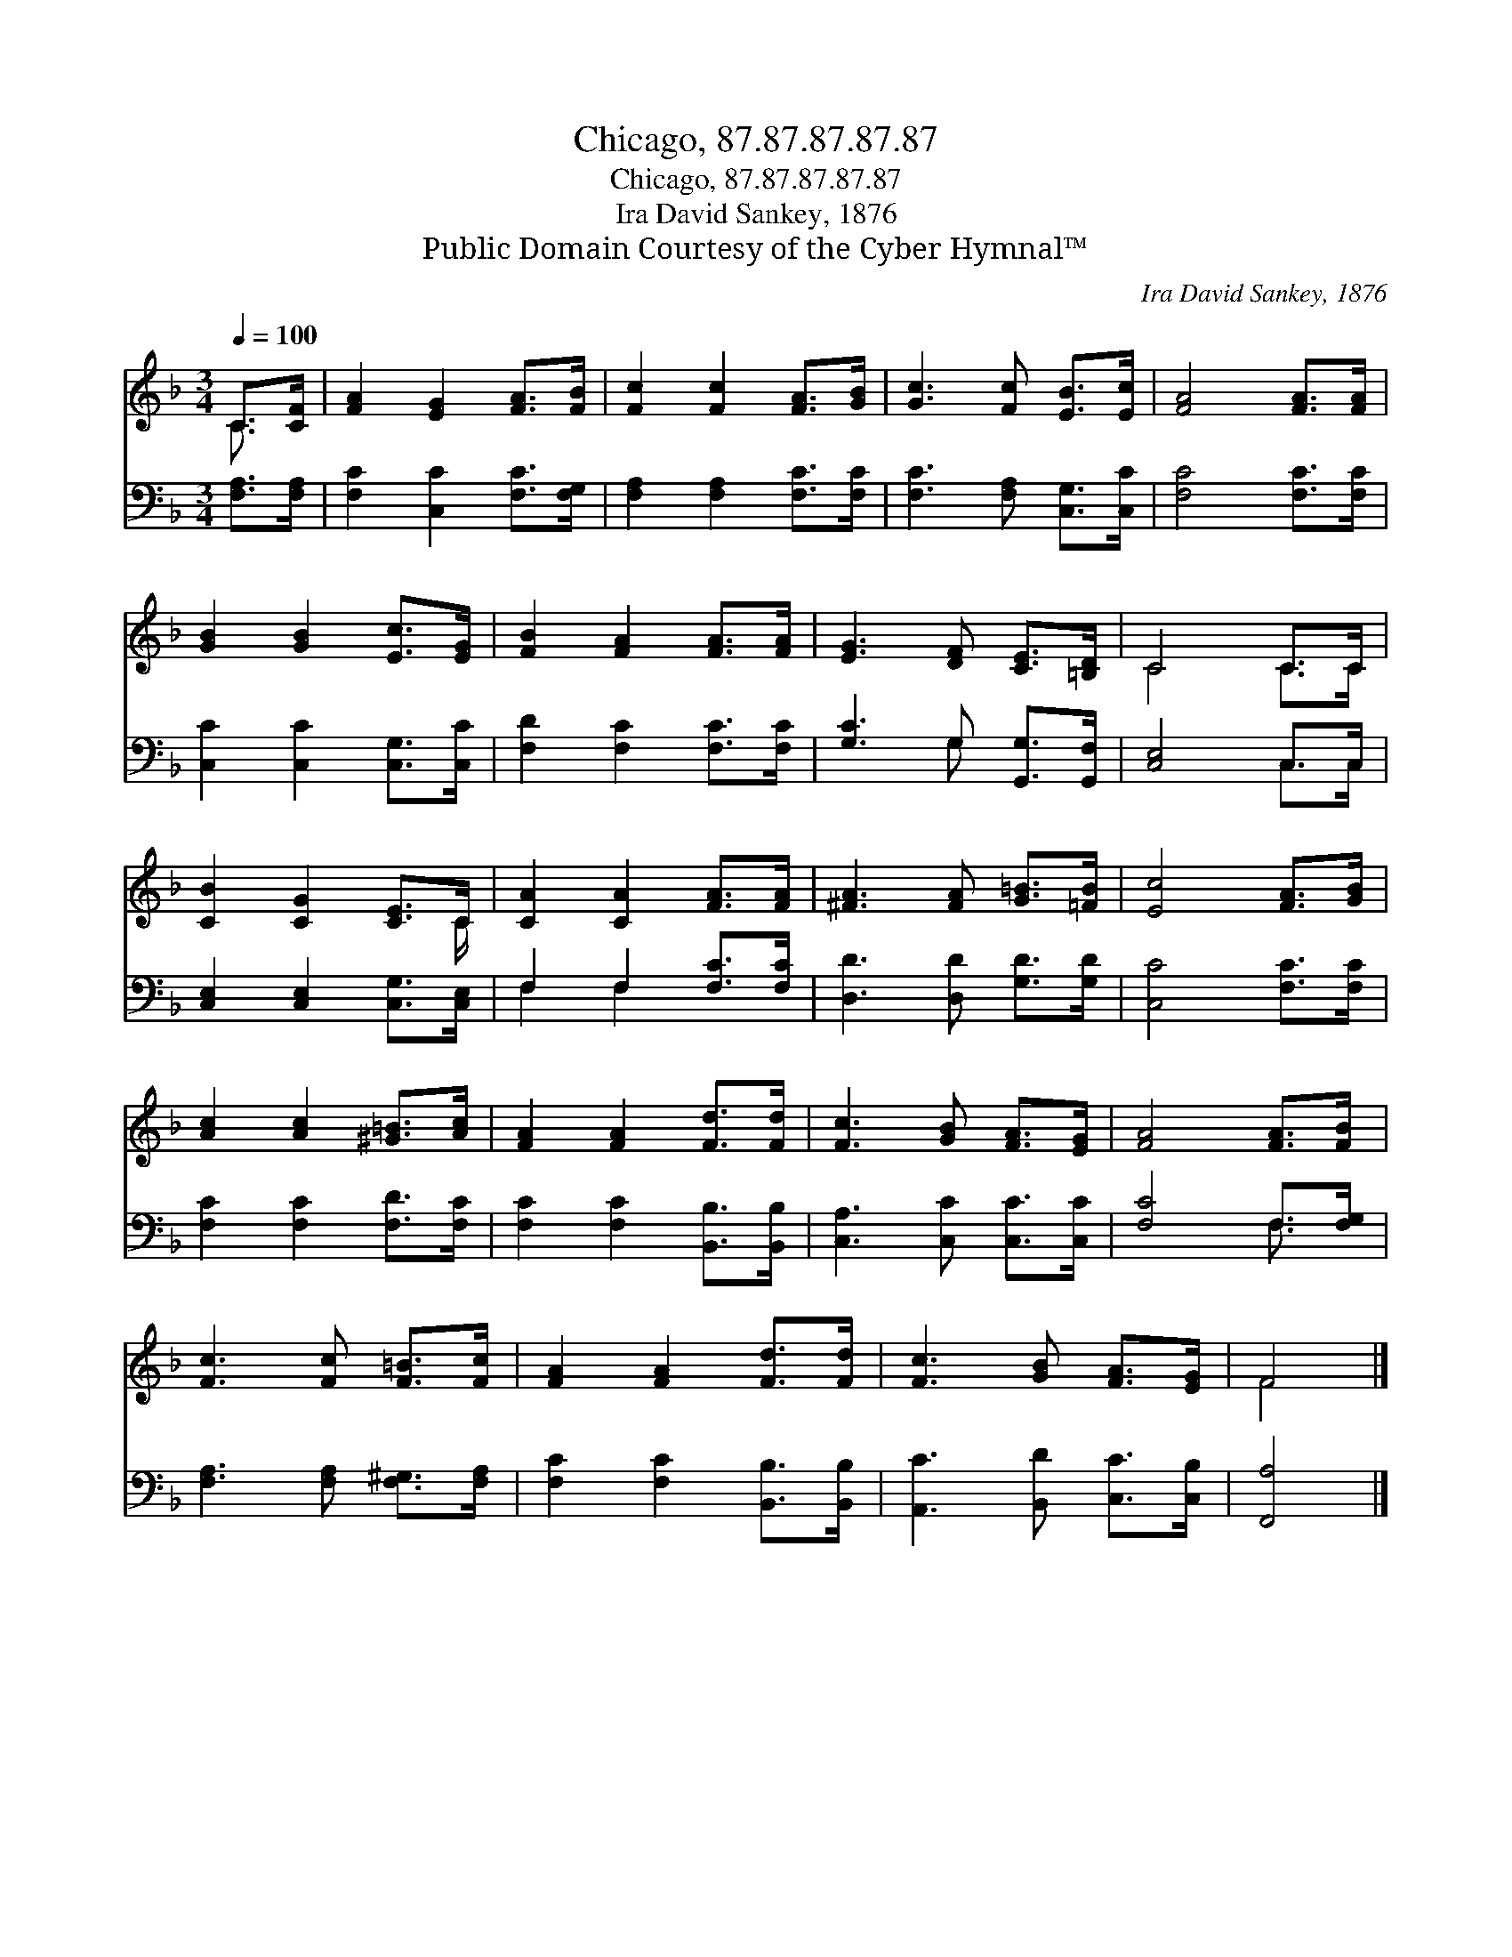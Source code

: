 X:1
T:Chicago, 87.87.87.87.87
T:Chicago, 87.87.87.87.87
T:Ira David Sankey, 1876
T:Public Domain Courtesy of the Cyber Hymnal™
C:Ira David Sankey, 1876
Z:Public Domain
Z:Courtesy of the Cyber Hymnal™
%%score ( 1 2 ) ( 3 4 )
L:1/8
Q:1/4=100
M:3/4
K:F
V:1 treble 
V:2 treble 
V:3 bass 
V:4 bass 
V:1
 C>[CF] | [FA]2 [EG]2 [FA]>[FB] | [Fc]2 [Fc]2 [FA]>[GB] | [Gc]3 [Fc] [EB]>[Ec] | [FA]4 [FA]>[FA] | %5
 [GB]2 [GB]2 [Ec]>[EG] | [FB]2 [FA]2 [FA]>[FA] | [EG]3 [DF] [CE]>[=B,D] | C4 C>C | %9
 [CB]2 [CG]2 [CE]>C | [CA]2 [CA]2 [FA]>[FA] | [^FA]3 [FA] [G=B]>[=FB] | [Ec]4 [FA]>[GB] | %13
 [Ac]2 [Ac]2 [^G=B]>[Ac] | [FA]2 [FA]2 [Fd]>[Fd] | [Fc]3 [GB] [FA]>[EG] | [FA]4 [FA]>[FB] | %17
 [Fc]3 [Fc] [F=B]>[Fc] | [FA]2 [FA]2 [Fd]>[Fd] | [Fc]3 [GB] [FA]>[EG] | F4 |] %21
V:2
 C3/2 x/ | x6 | x6 | x6 | x6 | x6 | x6 | x6 | C4 C>C | x11/2 C/ | x6 | x6 | x6 | x6 | x6 | x6 | %16
 x6 | x6 | x6 | x6 | F4 |] %21
V:3
 [F,A,]>[F,A,] | [F,C]2 [C,C]2 [F,C]>[F,G,] | [F,A,]2 [F,A,]2 [F,C]>[F,C] | %3
 [F,C]3 [F,A,] [C,G,]>[C,C] | [F,C]4 [F,C]>[F,C] | [C,C]2 [C,C]2 [C,G,]>[C,C] | %6
 [F,D]2 [F,C]2 [F,C]>[F,C] | [G,C]3 G, [G,,G,]>[G,,F,] | [C,E,]4 C,>C, | %9
 [C,E,]2 [C,E,]2 [C,G,]>[C,E,] | F,2 F,2 [F,C]>[F,C] | [D,D]3 [D,D] [G,D]>[G,D] | %12
 [C,C]4 [F,C]>[F,C] | [F,C]2 [F,C]2 [F,D]>[F,C] | [F,C]2 [F,C]2 [B,,B,]>[B,,B,] | %15
 [C,A,]3 [C,C] [C,C]>[C,C] | [F,C]4 F,>[F,G,] | [F,A,]3 [F,A,] [F,^G,]>[F,A,] | %18
 [F,C]2 [F,C]2 [B,,B,]>[B,,B,] | [A,,C]3 [B,,D] [C,C]>[C,B,] | [F,,A,]4 |] %21
V:4
 x2 | x6 | x6 | x6 | x6 | x6 | x6 | x3 G, x2 | x4 C,>C, | x6 | F,2 F,2 x2 | x6 | x6 | x6 | x6 | %15
 x6 | x4 F,3/2 x/ | x6 | x6 | x6 | x4 |] %21

